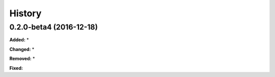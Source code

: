 History
-------

.. :changelog:

.. _release-0.2.0-beta4:
0.2.0-beta4 (2016-12-18)
~~~~~~~~~~~~~~~~~~~~~~~~~~~~
**Added:**
*

**Changed:**
*

**Removed:**
*

**Fixed:**
